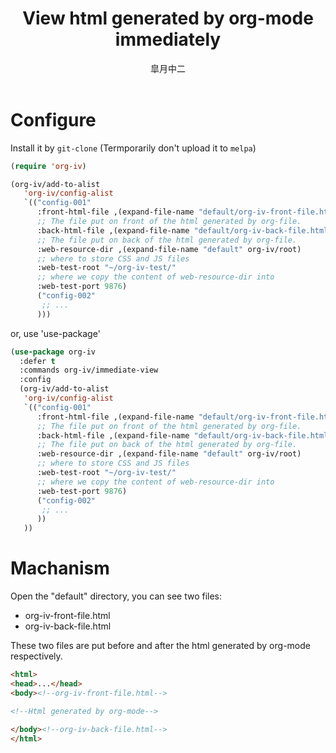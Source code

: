 #+TITLE: View html generated by org-mode immediately
#+AUTHOR: 皐月中二
#+EMAIL: kuangdash@163.com

* Configure
Install it by =git-clone=  (Termporarily don't upload it to =melpa=)
#+BEGIN_SRC emacs-lisp
  (require 'org-iv)

  (org-iv/add-to-alist
     'org-iv/config-alist
     `(("config-001"
        :front-html-file ,(expand-file-name "default/org-iv-front-file.html" org-iv/root)
        ;; The file put on front of the html generated by org-file.
        :back-html-file ,(expand-file-name "default/org-iv-back-file.html" org-iv/root)
        ;; The file put on back of the html generated by org-file.
        :web-resource-dir ,(expand-file-name "default" org-iv/root)
        ;; where to store CSS and JS files
        :web-test-root "~/org-iv-test/"
        ;; where we copy the content of web-resource-dir into
        :web-test-port 9876)
        ("config-002"
         ;; ...
        )))
#+END_SRC

or, use 'use-package'
#+BEGIN_SRC emacs-lisp
  (use-package org-iv
    :defer t
    :commands org-iv/immediate-view
    :config
    (org-iv/add-to-alist
     'org-iv/config-alist
     `(("config-001"
        :front-html-file ,(expand-file-name "default/org-iv-front-file.html" org-iv/root)
        ;; The file put on front of the html generated by org-file.
        :back-html-file ,(expand-file-name "default/org-iv-back-file.html" org-iv/root)
        ;; The file put on back of the html generated by org-file.
        :web-resource-dir ,(expand-file-name "default" org-iv/root)
        ;; where to store CSS and JS files
        :web-test-root "~/org-iv-test/"
        ;; where we copy the content of web-resource-dir into
        :web-test-port 9876)
        ("config-002"
         ;; ...
        ))
     ))
#+END_SRC

* Machanism
Open the "default" directory, you can see two files:
+ org-iv-front-file.html
+ org-iv-back-file.html

These two files are put before and after the html generated by org-mode respectively.
#+BEGIN_SRC html
  <html>
  <head>...</head>
  <body><!--org-iv-front-file.html-->

  <!--Html generated by org-mode-->

  </body><!--org-iv-back-file.html-->
  </html>
#+END_SRC
